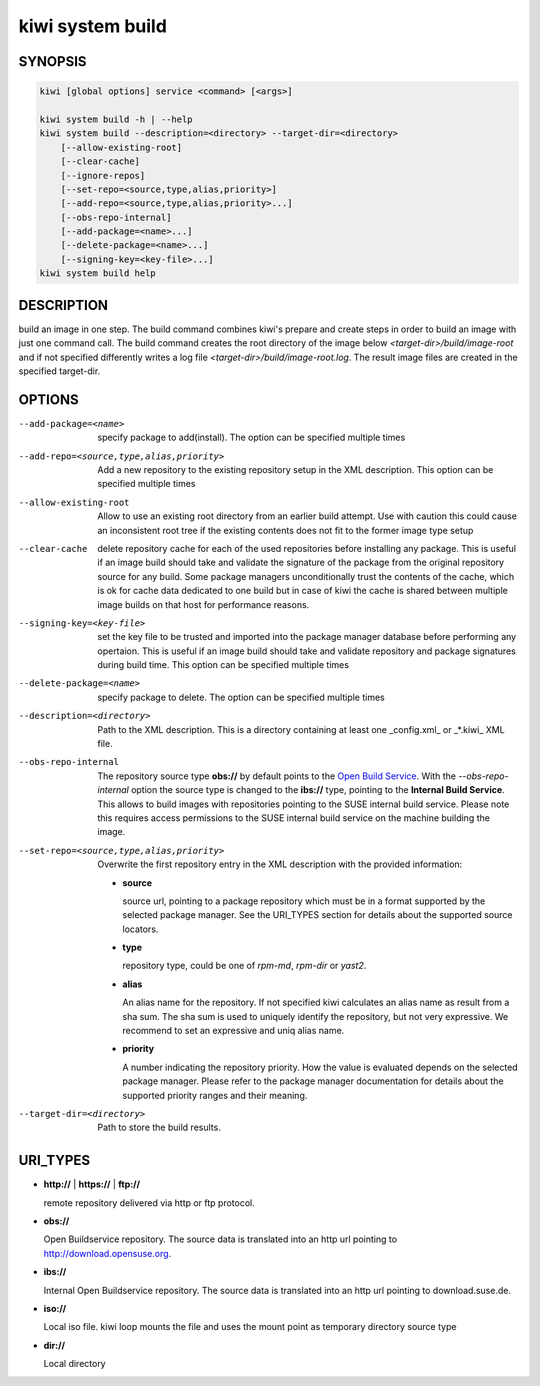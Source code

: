 kiwi system build
=================

SYNOPSIS
--------

.. code-block:: bash

   kiwi [global options] service <command> [<args>]

   kiwi system build -h | --help
   kiwi system build --description=<directory> --target-dir=<directory>
       [--allow-existing-root]
       [--clear-cache]
       [--ignore-repos]
       [--set-repo=<source,type,alias,priority>]
       [--add-repo=<source,type,alias,priority>...]
       [--obs-repo-internal]
       [--add-package=<name>...]
       [--delete-package=<name>...]
       [--signing-key=<key-file>...]
   kiwi system build help

DESCRIPTION
-----------

build an image in one step. The build command combines kiwi's prepare and
create steps in order to build an image with just one command call. The
build command creates the root directory of the image below
`<target-dir>/build/image-root` and if not specified differently writes
a log file `<target-dir>/build/image-root.log`. The result image files
are created in the specified target-dir.

OPTIONS
-------

--add-package=<name>

  specify package to add(install). The option can be specified
  multiple times

--add-repo=<source,type,alias,priority>

  Add a new repository to the existing repository setup in the XML
  description. This option can be specified multiple times

--allow-existing-root

  Allow to use an existing root directory from an earlier
  build attempt. Use with caution this could cause an inconsistent
  root tree if the existing contents does not fit to the
  former image type setup

--clear-cache

  delete repository cache for each of the used repositories
  before installing any package. This is useful if an image build
  should take and validate the signature of the package from the
  original repository source for any build. Some package managers
  unconditionally trust the contents of the cache, which is ok for
  cache data dedicated to one build but in case of kiwi the cache
  is shared between multiple image builds on that host for performance
  reasons.

--signing-key=<key-file>

  set the key file to be trusted and imported into the package
  manager database before performing any opertaion. This is useful
  if an image build should take and validate repository and package
  signatures during build time. This option can be specified multiple
  times

--delete-package=<name>

  specify package to delete. The option can be specified
  multiple times

--description=<directory>

  Path to the XML description. This is a directory containing at least
  one _config.xml_ or _*.kiwi_ XML file.

--obs-repo-internal

  The repository source type **obs://** by default points to the
  `Open Build Service <http://download.opensuse.org>`_. With the
  *--obs-repo-internal* option the source type is changed to the
  **ibs://** type, pointing to the **Internal Build Service**.
  This allows to build images with repositories pointing to the SUSE
  internal build service. Please note this requires access permissions
  to the SUSE internal build service on the machine building the image.

--set-repo=<source,type,alias,priority>

  Overwrite the first repository entry in the XML description with the
  provided information:

  - **source**

    source url, pointing to a package repository which must be in a format
    supported by the selected package manager. See the URI_TYPES section for
    details about the supported source locators.

  - **type**

    repository type, could be one of `rpm-md`, `rpm-dir` or `yast2`.

  - **alias**

    An alias name for the repository. If not specified kiwi calculates
    an alias name as result from a sha sum. The sha sum is used to uniquely
    identify the repository, but not very expressive. We recommend to
    set an expressive and uniq alias name.

  - **priority**

    A number indicating the repository priority. How the value is evaluated
    depends on the selected package manager. Please refer to the package
    manager documentation for details about the supported priority ranges
    and their meaning.

--target-dir=<directory>

  Path to store the build results.

URI_TYPES
---------

- **http://** | **https://** | **ftp://**

  remote repository delivered via http or ftp protocol.

- **obs://**

  Open Buildservice repository. The source data is translated into
  an http url pointing to http://download.opensuse.org.

- **ibs://**

  Internal Open Buildservice repository. The source data is translated into
  an http url pointing to download.suse.de.

- **iso://**

  Local iso file. kiwi loop mounts the file and uses the mount point
  as temporary directory source type

- **dir://**

  Local directory
